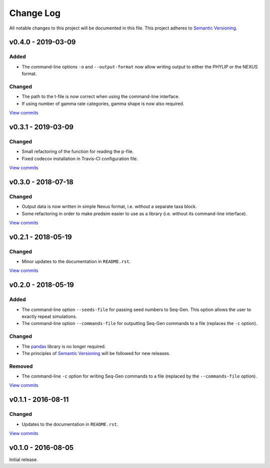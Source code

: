 Change Log
==========

All notable changes to this project will be documented in this file.
This project adheres to `Semantic Versioning <http://semver.org/>`_.


v0.4.0 - 2019-03-09
-------------------

Added
~~~~~

* The command-line options ``-o`` and ``--output-format`` now allow 
  writing output to either the PHYLIP or the NEXUS format. 


Changed
~~~~~~~

* The path to the t-file is now correct when using the command-line interface.
* If using number of gamma rate categories, gamma shape is now also required.

`View commits <https://github.com/jmenglund/predsim/compare/v0.3.1...v0.4.0>`_


v0.3.1 - 2019-03-09
-------------------

Changed
~~~~~~~

* Small refactoring of the function for reading the p-file.
* Fixed codecov installation in Travis-CI configuration file.
  
`View commits <https://github.com/jmenglund/predsim/compare/v0.3.0...v0.3.1>`_


v0.3.0 - 2018-07-18
-------------------

Changed
~~~~~~~

* Output data is now written in simple Nexus format, i.e. without a separate
  taxa block.
* Some refactoring in order to make predsim easier to use as a library (i.e.
  without its command-line interface).
  
`View commits <https://github.com/jmenglund/predsim/compare/v0.2.1...v0.3.0>`_


v0.2.1 - 2018-05-19
-------------------

Changed
~~~~~~~

* Minor updates to the documentation in ``README.rst``.
  
`View commits <https://github.com/jmenglund/predsim/compare/v0.2.0...v0.2.1>`_


v0.2.0 - 2018-05-19
-------------------

Added
~~~~~

* The command-line option ``--seeds-file`` for passing seed numbers 
  to Seq-Gen. This option allows the user to exactly repeat simulations.
* The command-line option ``--commands-file`` for outputting Seq-Gen commands 
  to a file (replaces the ``-c`` option).

Changed
~~~~~~~

* The `pandas <http://pandas.pydata.org>`_ library is no longer required.
* The principles of `Semantic Versioning <http://semver.org/>`_ will be 
  followed for new releases.

Removed
~~~~~~~

* The command-line ``-c`` option for writing Seq-Gen commands to a file 
  (replaced by the ``--commands-file`` option).


`View commits <https://github.com/jmenglund/predsim/compare/v0.1.1...v0.2.0>`_


v0.1.1 - 2016-08-11
-------------------

Changed
~~~~~~~

* Updates to the documentation in ``README.rst``.

`View commits <https://github.com/jmenglund/predsim/compare/v0.1.0...v0.1.1>`_


v0.1.0 - 2016-08-05
-------------------

Initial release.
